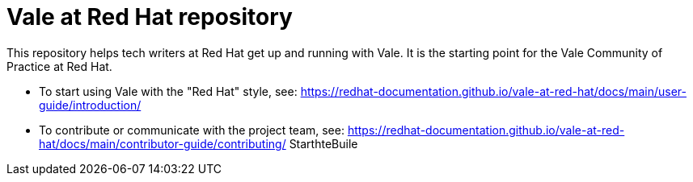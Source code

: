 # Vale at Red Hat repository

This repository helps tech writers at Red Hat get up and running with Vale. It is the starting point for the Vale Community of Practice at Red Hat.

* To start using Vale with the "Red Hat" style, see: link:https://redhat-documentation.github.io/vale-at-red-hat/docs/main/user-guide/introduction/[]
* To contribute or communicate with the project team, see: link:https://redhat-documentation.github.io/vale-at-red-hat/docs/main/contributor-guide/contributing/[]
StarthteBuile
